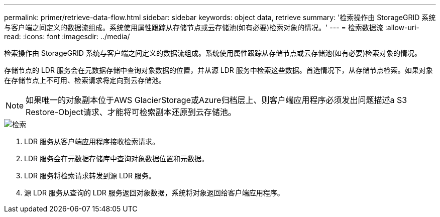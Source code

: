 ---
permalink: primer/retrieve-data-flow.html 
sidebar: sidebar 
keywords: object data, retrieve 
summary: '检索操作由 StorageGRID 系统与客户端之间定义的数据流组成。系统使用属性跟踪从存储节点或云存储池(如有必要)检索对象的情况。' 
---
= 检索数据流
:allow-uri-read: 
:icons: font
:imagesdir: ../media/


[role="lead"]
检索操作由 StorageGRID 系统与客户端之间定义的数据流组成。系统使用属性跟踪从存储节点或云存储池(如有必要)检索对象的情况。

存储节点的 LDR 服务会在元数据存储中查询对象数据的位置，并从源 LDR 服务中检索这些数据。首选情况下，从存储节点检索。如果对象在存储节点上不可用、检索请求将定向到云存储池。


NOTE: 如果唯一的对象副本位于AWS GlacierStorage或Azure归档层上、则客户端应用程序必须发出问题描述a S3 Restore-Object请求、才能将可检索副本还原到云存储池。

image::../media/retrieve_data_flow.png[检索]

. LDR 服务从客户端应用程序接收检索请求。
. LDR 服务会在元数据存储库中查询对象数据位置和元数据。
. LDR 服务将检索请求转发到源 LDR 服务。
. 源 LDR 服务从查询的 LDR 服务返回对象数据，系统将对象返回给客户端应用程序。

